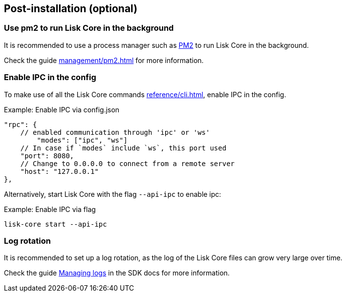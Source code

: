 :url_pm2: https://github.com/Unitech/pm2
:url_config_logrotation: lisk-docs::run-blockchain/logging.adoc#logrotation
:url_mgmt_pm2: management/pm2.adoc
:url_ref_cli: reference/cli.adoc


== Post-installation (optional)

=== Use pm2 to run Lisk Core in the background

It is recommended to use a process manager such as {url_pm2}[PM2^] to run Lisk Core in the background.

Check the guide xref:{url_mgmt_pm2}[] for more information.

=== Enable IPC in the config

To make use of all the Lisk Core commands xref:{url_ref_cli}[], enable IPC in the config.

.Example: Enable IPC via config.json
[source,json]
----
"rpc": {
    // enabled communication through 'ipc' or 'ws'
   	"modes": ["ipc", "ws"]
    // In case if `modes` include `ws`, this port used
    "port": 8080,
    // Change to 0.0.0.0 to connect from a remote server
    "host": "127.0.0.1"
},
----

Alternatively, start Lisk Core with the flag `--api-ipc` to enable ipc:

.Example: Enable IPC via flag
[source,bash]
----
lisk-core start --api-ipc
----

=== Log rotation

It is recommended to set up a log rotation, as the log of the Lisk Core files can grow very large over time.

Check the guide xref:{url_config_logrotation}[Managing logs] in the SDK docs for more information.
